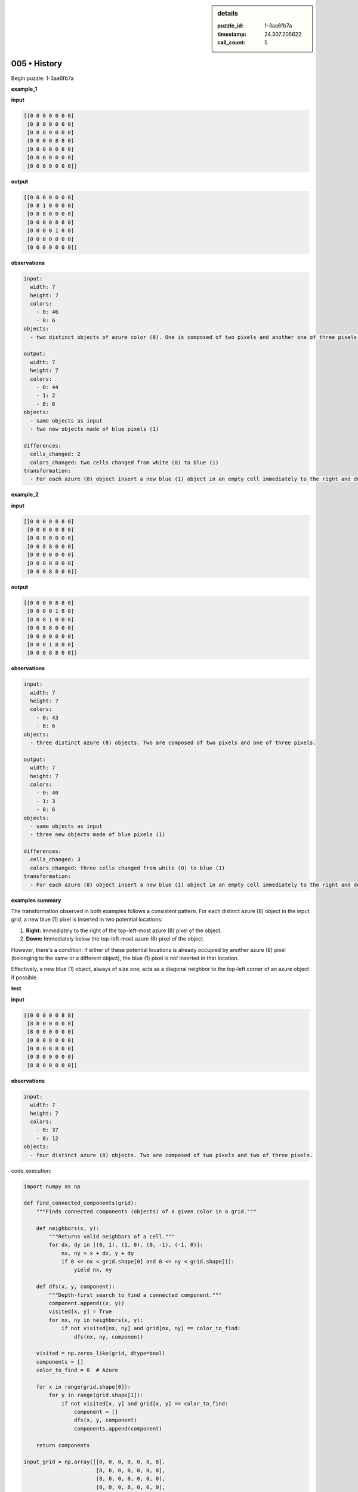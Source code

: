 .. sidebar:: details

   :puzzle_id: 1-3aa6fb7a
   :timestamp: 24.307.205622
   :call_count: 5

005 • History
=============


Begin puzzle: 1-3aa6fb7a



**example_1**



**input**



.. code-block::

    [[0 0 0 0 0 0 0]
     [0 8 0 0 0 0 0]
     [0 8 8 0 0 0 0]
     [0 0 0 0 8 8 0]
     [0 0 0 0 0 8 0]
     [0 0 0 0 0 0 0]
     [0 0 0 0 0 0 0]]


.. image:: _images/000-example_1_input.png
   :alt: _images/000-example_1_input.png



**output**



.. code-block::

    [[0 0 0 0 0 0 0]
     [0 8 1 0 0 0 0]
     [0 8 8 0 0 0 0]
     [0 0 0 0 8 8 0]
     [0 0 0 0 1 8 0]
     [0 0 0 0 0 0 0]
     [0 0 0 0 0 0 0]]


.. image:: _images/000-example_1_output.png
   :alt: _images/000-example_1_output.png



**observations**



.. code-block:: yaml

   input:
     width: 7
     height: 7
     colors:
       - 0: 46
       - 8: 6
   objects:
     - two distinct objects of azure color (8). One is composed of two pixels and another one of three pixels.

   output:
     width: 7
     height: 7
     colors:
       - 0: 44
       - 1: 2
       - 8: 6
   objects:
     - same objects as input
     - two new objects made of blue pixels (1)

   differences:
     cells_changed: 2
     colors_changed: two cells changed from white (0) to blue (1)
   transformation:
     - For each azure (8) object insert a new blue (1) object in an empty cell immediately to the right and down from its top left pixel.  If there is an azure (8) object in the place where blue should be placed, it's skipped (bottom right corner for the bigger object).



**example_2**



**input**



.. code-block::

    [[0 0 0 0 8 8 0]
     [0 0 0 0 0 8 0]
     [0 0 8 0 0 0 0]
     [0 0 8 8 0 0 0]
     [0 0 0 0 0 0 0]
     [0 0 0 0 8 0 0]
     [0 0 0 8 8 0 0]]


.. image:: _images/001-example_2_input.png
   :alt: _images/001-example_2_input.png



**output**



.. code-block::

    [[0 0 0 0 8 8 0]
     [0 0 0 0 1 8 0]
     [0 0 8 1 0 0 0]
     [0 0 8 8 0 0 0]
     [0 0 0 0 0 0 0]
     [0 0 0 1 8 0 0]
     [0 0 0 8 8 0 0]]


.. image:: _images/001-example_2_output.png
   :alt: _images/001-example_2_output.png



**observations**



.. code-block:: yaml

   input:
     width: 7
     height: 7
     colors:
       - 0: 43
       - 8: 6
   objects:
     - three distinct azure (8) objects. Two are composed of two pixels and one of three pixels.

   output:
     width: 7
     height: 7
     colors:
       - 0: 40
       - 1: 3
       - 8: 6
   objects:
     - same objects as input
     - three new objects made of blue pixels (1)

   differences:
     cells_changed: 3
     colors_changed: three cells changed from white (0) to blue (1)
   transformation:
     - For each azure (8) object insert a new blue (1) object in an empty cell immediately to the right and down from its top left pixel.  If there is an azure (8) object in the place where blue should be placed, it's skipped (bottom right corner for all the objects).



**examples summary**



The transformation observed in both examples follows a consistent pattern.  For each distinct azure (8) object in the input grid, a new blue (1) pixel is inserted in two potential locations:


#. **Right:** Immediately to the right of the top-left-most azure (8) pixel of the object.
#. **Down:** Immediately below the top-left-most azure (8) pixel of the object.

However, there's a condition: if either of these potential locations is already occupied by another azure (8) pixel (belonging to the same or a different object), the blue (1) pixel is *not* inserted in that location.

Effectively, a new blue (1) object, always of size one, acts as a diagonal neighbor to the top-left corner of an azure object if possible.



**test**



**input**



.. code-block::

    [[0 0 0 0 0 8 8]
     [8 8 0 0 0 0 8]
     [8 0 0 0 0 0 0]
     [0 0 0 8 0 0 0]
     [0 0 0 8 8 0 0]
     [0 8 0 0 0 0 0]
     [8 8 0 0 0 0 0]]


.. image:: _images/003-test_input.png
   :alt: _images/003-test_input.png



**observations**



.. code-block:: yaml

   input:
     width: 7
     height: 7
     colors:
       - 0: 37
       - 8: 12
   objects:
     - four distinct azure (8) objects. Two are composed of two pixels and two of three pixels.



code_execution:



.. code-block:: python


   import numpy as np

   def find_connected_components(grid):
       """Finds connected components (objects) of a given color in a grid."""

       def neighbors(x, y):
           """Returns valid neighbors of a cell."""
           for dx, dy in [(0, 1), (1, 0), (0, -1), (-1, 0)]:
               nx, ny = x + dx, y + dy
               if 0 <= nx < grid.shape[0] and 0 <= ny < grid.shape[1]:
                   yield nx, ny

       def dfs(x, y, component):
           """Depth-first search to find a connected component."""
           component.append((x, y))
           visited[x, y] = True
           for nx, ny in neighbors(x, y):
               if not visited[nx, ny] and grid[nx, ny] == color_to_find:
                   dfs(nx, ny, component)

       visited = np.zeros_like(grid, dtype=bool)
       components = []
       color_to_find = 8  # Azure

       for x in range(grid.shape[0]):
           for y in range(grid.shape[1]):
               if not visited[x, y] and grid[x, y] == color_to_find:
                   component = []
                   dfs(x, y, component)
                   components.append(component)

       return components

   input_grid = np.array([[0, 0, 0, 0, 0, 8, 8],
                          [8, 8, 0, 0, 0, 0, 8],
                          [8, 0, 0, 0, 0, 0, 0],
                          [0, 0, 0, 8, 0, 0, 0],
                          [0, 0, 0, 8, 8, 0, 0],
                          [0, 8, 0, 0, 0, 0, 0],
                          [8, 8, 0, 0, 0, 0, 0]])


   objects = find_connected_components(input_grid)

   # Analysis for transformation
   transformed_grid = input_grid.copy()

   for obj in objects:
       top_left_x, top_left_y = sorted(obj)[0] # top-left based on grid ordering, not cartesian plane

       #right
       right_x, right_y = top_left_x, top_left_y + 1
       if 0 <= right_x < input_grid.shape[0] and 0 <= right_y < input_grid.shape[1] and transformed_grid[right_x, right_y] == 0:
           transformed_grid[right_x, right_y] = 1
       #down
       down_x, down_y = top_left_x + 1, top_left_y
       if 0 <= down_x < input_grid.shape[0] and 0 <= down_y < input_grid.shape[1] and transformed_grid[down_x, down_y] == 0:
           transformed_grid[down_x, down_y] = 1
   print(transformed_grid)



code_execution_result: 1



.. code-block::

   [[0 0 0 0 0 8 8]
    [8 8 0 0 0 1 8]
    [8 0 0 0 0 0 0]
    [0 0 0 8 1 0 0]
    [0 0 0 8 8 0 0]
    [0 8 1 0 0 0 0]
    [8 8 0 0 0 0 0]]



Based on the predicted output, the following actions should be performed:


#. **Initialize output from input:** This will create the base grid.
#. **Set pixel (1,5) to 1 (blue):** This adds the blue pixel next to the top-right azure object.
#. **Set pixel (3,4) to 1 (blue):** This adds the blue pixel next to the object spanning (3,3) and (4,3).
#. **Set pixel (5,2) to 1 (blue):** This adds the blue pixel next to the single azure pixel at (5,1).

After these steps, the output grid should match the predicted output, completing the puzzle.  Submit the result. 



**initialize the working output grid:**



================================================================================



INSTRUCTIONS:



use function_call to initialize the working output grid:




* initialize_output_from_input: good when examples show few differences between input and output




* initialize_output_by_size: create a fresh grid from size and color



.. seealso::

   - :doc:`005-prompt`
   - :doc:`005-response`



====

